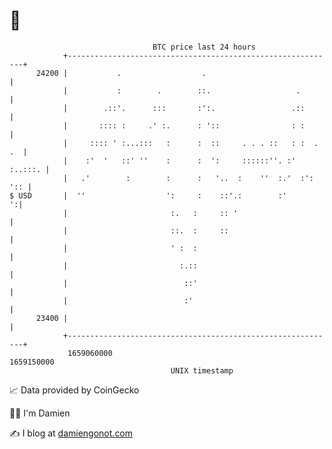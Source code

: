 * 👋

#+begin_example
                                   BTC price last 24 hours                    
               +------------------------------------------------------------+ 
         24200 |           .                  .                             | 
               |           :        .        ::.                   .        | 
               |        .::'.      :::       :':.                 .::       | 
               |       :::: :     .' :.      : '::                : :       | 
               |     :::: ' :...:::   :      :  ::     . . . ::   : :  . .  | 
               |    :'  '   ::' ''    :      :  ':     ::::::''. :' :..:::. | 
               |   .'        :        :      :   '..  :    ''  :.'  :': ':: | 
   $ USD       |  ''                  ':     :    ::'.:        :'         ':| 
               |                       :.   :     :: '                      | 
               |                       ::.  :     ::                        | 
               |                       ' :  :                               | 
               |                         :.::                               | 
               |                          ::'                               | 
               |                          :'                                | 
         23400 |                                                            | 
               +------------------------------------------------------------+ 
                1659060000                                        1659150000  
                                       UNIX timestamp                         
#+end_example
📈 Data provided by CoinGecko

🧑‍💻 I'm Damien

✍️ I blog at [[https://www.damiengonot.com][damiengonot.com]]
